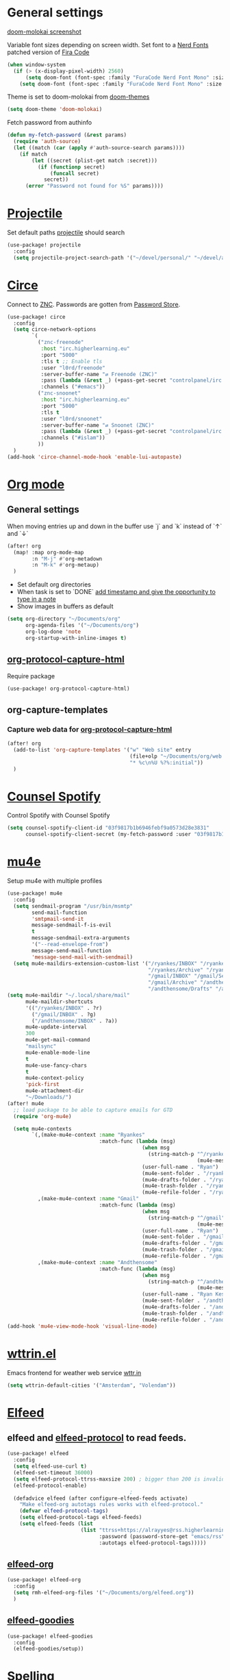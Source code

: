 * General settings
[[https://raw.githubusercontent.com/hlissner/emacs-doom-themes/screenshots/doom-molokai.png][doom-molokai screenshot]]

Variable font sizes depending on screen width. Set font to a [[https://www.nerdfonts.com/][Nerd Fonts]] patched version of [[https://github.com/tonsky/FiraCode][Fira Code]]
#+BEGIN_SRC emacs-lisp
(when window-system
  (if (> (x-display-pixel-width) 2560)
      (setq doom-font (font-spec :family "FuraCode Nerd Font Mono" :size 12))
    (setq doom-font (font-spec :family "FuraCode Nerd Font Mono" :size 16))))

#+END_SRC

Theme is set to doom-molokai from [[https://github.com/hlissner/emacs-doom-themes][doom-themes]]
#+BEGIN_SRC emacs-lisp
(setq doom-theme 'doom-molokai)
#+END_SRC

Fetch password from authinfo
#+BEGIN_SRC emacs-lisp
(defun my-fetch-password (&rest params)
  (require 'auth-source)
  (let ((match (car (apply #'auth-source-search params))))
    (if match
        (let ((secret (plist-get match :secret)))
          (if (functionp secret)
              (funcall secret)
            secret))
      (error "Password not found for %S" params))))
#+END_SRC
* [[https://www.projectile.mx/en/latest/][Projectile]]
Set default paths [[https://www.projectile.mx/en/latest/][projectile]] should search

#+BEGIN_SRC emacs-lisp
(use-package! projectile
  :config
  (setq projectile-project-search-path '("~/devel/personal/" "~/devel/andthensome/" "~/Documents/" "~/dotfiles" "~/private-dotfiles"))) ; Default paths
#+END_SRC

* [[https://github.com/jorgenschaefer/circe][Circe]]
Connect to [[https://wiki.znc.in/ZNC][ZNC]]. Passwords are gotten from [[https://www.passwordstore.org/][Password Store]].

#+BEGIN_SRC emacs-lisp
(use-package! circe
  :config
  (setq circe-network-options
        `(
          ("znc-freenode"
           :host "irc.higherlearning.eu"
           :port "5000"
           :tls t ;; Enable tls
           :user "l0rd/freenode"
           :server-buffer-name "⇄ Freenode (ZNC)"
           :pass (lambda (&rest _) (+pass-get-secret "controlpanel/irc.higherlearning.eu")) ;; Get password from pass
           :channels ("#emacs"))
          ("znc-snoonet"
           :host "irc.higherlearning.eu"
           :port "5000"
           :tls t
           :user "l0rd/snoonet"
           :server-buffer-name "⇄ Snoonet (ZNC)"
           :pass (lambda (&rest _) (+pass-get-secret "controlpanel/irc.higherlearning.eu"))
           :channels ("#islam"))
          ))
  )
(add-hook 'circe-channel-mode-hook 'enable-lui-autopaste)
#+END_SRC

* [[https://orgmode.org/][Org mode]]
** General settings
When moving entries up and down in the buffer use `j` and `k` instead of `↑` and `↓`
#+BEGIN_SRC emacs-lisp
(after! org
  (map! :map org-mode-map
        :n "M-j" #'org-metadown
        :n "M-k" #'org-metaup)
  )
#+END_SRC

- Set default org directories
- When task is set to `DONE` [[https://orgmode.org/manual/Closing-items.html][add timestamp and give the opportunity to type in a note]]
- Show images in buffers as default
#+BEGIN_SRC emacs-lisp
(setq org-directory "~/Documents/org"
      org-agenda-files '("~/Documents/org")
      org-log-done 'note
      org-startup-with-inline-images t)
#+END_SRC
** [[https://github.com/alphapapa/org-protocol-capture-html][org-protocol-capture-html]]
Require package
#+BEGIN_SRC emacs-lisp
(use-package! org-protocol-capture-html)
#+END_SRC
** org-capture-templates
*** Capture web data for [[https://github.com/alphapapa/org-protocol-capture-html][org-protocol-capture-html]]
#+BEGIN_SRC emacs-lisp
(after! org
  (add-to-list 'org-capture-templates '("w" "Web site" entry
                                        (file+olp "~/Documents/org/web.org" "Web")
                                        "* %c\n%U %?%:initial"))
  )
#+END_SRC
* [[https://github.com/Lautaro-Garcia/counsel-spotify][Counsel Spotify]]
Control Spotify with Counsel Spotify
#+BEGIN_SRC emacs-lisp
(setq counsel-spotify-client-id "03f9817b1b6946febf9a0573d28e3831"
      counsel-spotify-client-secret (my-fetch-password :user "03f9817b1b6946febf9a0573d28e3831" :host "spotify.el"))
#+END_SRC
* [[https://www.djcbsoftware.nl/code/mu/mu4e.html][mu4e]]
Setup mu4e with multiple profiles
#+BEGIN_SRC emacs-lisp
(use-package! mu4e
  :config
  (setq sendmail-program "/usr/bin/msmtp"
        send-mail-function
        'smtpmail-send-it
        message-sendmail-f-is-evil
        t
        message-sendmail-extra-arguments
        '("--read-envelope-from")
        message-send-mail-function
        'message-send-mail-with-sendmail)
  (setq mu4e-maildirs-extension-custom-list '("/ryankes/INBOX" "/ryankes/Sent" "/ryankes/Drafts"
                                              "/ryankes/Archive" "/ryankes/Archive.quicknet"
                                              "/gmail/INBOX" "/gmail/Sent" "/gmail/Drafts"
                                              "/gmail/Archive" "/andthensome/INBOX" "/andthensome/Sent"
                                              "/andthensome/Drafts" "/andthensome/Archive")))
(setq mu4e-maildir "~/.local/share/mail"
      mu4e-maildir-shortcuts
      '(("/ryankes/INBOX" . ?r)
        ("/gmail/INBOX" . ?g)
        ("/andthensome/INBOX" . ?a))
      mu4e-update-interval
      300
      mu4e-get-mail-command
      "mailsync"
      mu4e-enable-mode-line
      t
      mu4e-use-fancy-chars
      t
      mu4e-context-policy
      'pick-first
      mu4e-attachment-dir
      "~/Downloads/")
(after! mu4e
  ;; load package to be able to capture emails for GTD
  (require 'org-mu4e)

  (setq mu4e-contexts
        `(,(make-mu4e-context :name "Ryankes"
                              :match-func (lambda (msg)
                                            (when msg
                                              (string-match-p "^/ryankes"
                                                              (mu4e-message-field msg :maildir)))):vars'((user-mail-address . "ryan@ryankes.eu")
                                            (user-full-name . "Ryan")
                                            (mu4e-sent-folder . "/ryankes/Sent")
                                            (mu4e-drafts-folder . "/ryankes/Drafts")
                                            (mu4e-trash-folder . "/ryankes/Trash")
                                            (mu4e-refile-folder . "/ryankes/Archive")))
          ,(make-mu4e-context :name "Gmail"
                              :match-func (lambda (msg)
                                            (when msg
                                              (string-match-p "^/gmail"
                                                              (mu4e-message-field msg :maildir)))):vars'((user-mail-address . "alrayyes@gmail.com")
                                            (user-full-name . "Ryan")
                                            (mu4e-sent-folder . "/gmail/Sent")
                                            (mu4e-drafts-folder . "/gmail/Drafts")
                                            (mu4e-trash-folder . "/gmail/Trash")
                                            (mu4e-refile-folder . "/gmail/Archive")))
          ,(make-mu4e-context :name "Andthensome"
                              :match-func (lambda (msg)
                                            (when msg
                                              (string-match-p "^/andthensome"
                                                              (mu4e-message-field msg :maildir)))):vars'((user-mail-address . "ryan@andthensome.nl")
                                            (user-full-name . "Ryan Kes")
                                            (mu4e-sent-folder . "/andthensome/Sent")
                                            (mu4e-drafts-folder . "/andthensome/Drafts")
                                            (mu4e-trash-folder . "/andthensome/Trash")
                                            (mu4e-refile-folder . "/andthensome/Archive"))))))
(add-hook 'mu4e-view-mode-hook 'visual-line-mode)
#+END_SRC
* [[https://github.com/bcbcarl/emacs-wttrin][wttrin.el]]
Emacs frontend for weather web service [[http://wttr.in/][wttr.in]]

#+BEGIN_SRC emacs-lisp
(setq wttrin-default-cities '("Amsterdam", "Volendam"))
#+END_SRC
* [[https://github.com/skeeto/elfeed][Elfeed]]
** elfeed and [[https://github.com/fasheng/elfeed-protocol][elfeed-protocol]] to read feeds.
#+BEGIN_SRC emacs-lisp
(use-package! elfeed
  :config
  (setq elfeed-use-curl t)
  (elfeed-set-timeout 36000)
  (setq elfeed-protocol-ttrss-maxsize 200) ; bigger than 200 is invalid
  (elfeed-protocol-enable)
                                        ;
  (defadvice elfeed (after configure-elfeed-feeds activate)
    "Make elfeed-org autotags rules works with elfeed-protocol."
    (defvar elfeed-protocol-tags)
    (setq elfeed-protocol-tags elfeed-feeds)
    (setq elfeed-feeds (list
                        (list "ttrss+https://alrayyes@rss.higherlearning.eu"
                              :password (password-store-get "emacs/rss")
                              :autotags elfeed-protocol-tags)))))
#+END_SRC
** [[https://github.com/remyhonig/elfeed-org][elfeed-org]]
#+BEGIN_SRC emacs-lisp
(use-package! elfeed-org
  :config
  (setq rmh-elfeed-org-files '("~/Documents/org/elfeed.org"))
  )
#+END_SRC
** [[https://github.com/algernon/elfeed-goodies][elfeed-goodies]]
#+BEGIN_SRC emacs-lisp
(use-package! elfeed-goodies
  :config
  (elfeed-goodies/setup))
#+END_SRC
* Spelling
#+BEGIN_SRC emacs-lisp
(after! ispell
(setq ispell-dictionary "en_GB-large,nl_NL")
  (ispell-set-spellchecker-params)
  (ispell-hunspell-add-multi-dic "en_GB-large,nl_NL"))
#+END_SRC
